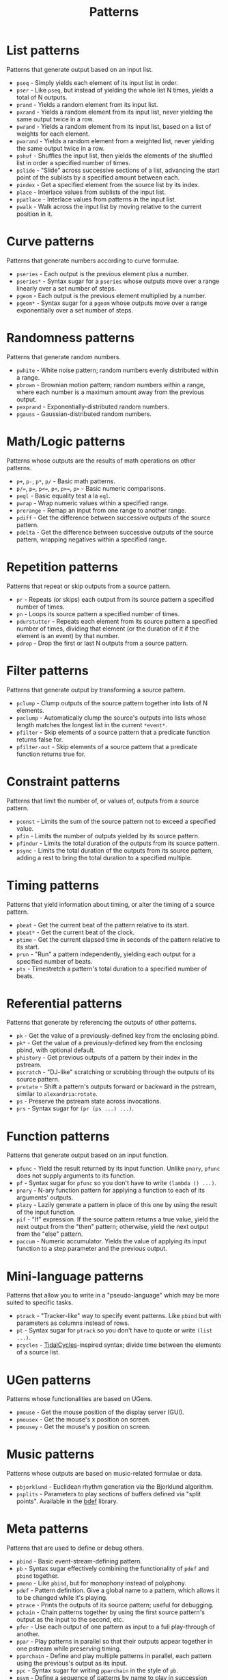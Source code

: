 #+TITLE: Patterns
#+DESCRIPTION: Index of cl-patterns pattern classes
#+OPTIONS: num:nil

* List patterns
Patterns that generate output based on an input list.
- ~pseq~ - Simply yields each element of its input list in order.
- ~pser~ - Like ~pseq~, but instead of yielding the whole list N times, yields a total of N outputs.
- ~prand~ - Yields a random element from its input list.
- ~pxrand~ - Yields a random element from its input list, never yielding the same output twice in a row.
- ~pwrand~ - Yields a random element from its input list, based on a list of weights for each element.
- ~pwxrand~ - Yields a random element from a weighted list, never yielding the same output twice in a row.
- ~pshuf~ - Shuffles the input list, then yields the elements of the shuffled list in order a specified number of times.
- ~pslide~ - "Slide" across successive sections of a list, advancing the start point of the sublists by a specified amount between each.
- ~pindex~ - Get a specified element from the source list by its index.
- ~place~ - Interlace values from sublists of the input list.
- ~ppatlace~ - Interlace values from patterns in the input list.
- ~pwalk~ - Walk across the input list by moving relative to the current position in it.

* Curve patterns
Patterns that generate numbers according to curve formulae.
- ~pseries~ - Each output is the previous element plus a number.
- ~pseries*~ - Syntax sugar for a ~pseries~ whose outputs move over a range linearly over a set number of steps.
- ~pgeom~ - Each output is the previous element multiplied by a number.
- ~pgeom*~ - Syntax sugar for a ~pgeom~ whose outputs move over a range exponentially over a set number of steps.
# - ~penv~ - FIX

* Randomness patterns
Patterns that generate random numbers.
- ~pwhite~ - White noise pattern; random numbers evenly distributed within a range.
- ~pbrown~ - Brownian motion pattern; random numbers within a range, where each number is a maximum amount away from the previous output.
- ~pexprand~ - Exponentially-distributed random numbers.
- ~pgauss~ - Gaussian-distributed random numbers.

* Math/Logic patterns
Patterns whose outputs are the results of math operations on other patterns.
- ~p+~, ~p-~, ~p*~, ~p/~ - Basic math patterns.
- ~p/=~, ~p=~, ~p<=~, ~p<~, ~p>=~, ~p>~ - Basic numeric comparisons.
- ~peql~ - Basic equality test a la ~eql~.
- ~pwrap~ - Wrap numeric values within a specified range.
- ~prerange~ - Remap an input from one range to another range.
- ~pdiff~ - Get the difference between successive outputs of the source pattern.
- ~pdelta~ - Get the difference between successive outputs of the source pattern, wrapping negatives within a specified range.

* Repetition patterns
Patterns that repeat or skip outputs from a source pattern.
- ~pr~ - Repeats (or skips) each output from its source pattern a specified number of times.
- ~pn~ - Loops its source pattern a specified number of times.
- ~pdurstutter~ - Repeats each element from its source pattern a specified number of times, dividing that element (or the duration of it if the element is an event) by that number.
- ~pdrop~ - Drop the first or last N outputs from a source pattern.

* Filter patterns
Patterns that generate output by transforming a source pattern.
- ~pclump~ - Clump outputs of the source pattern together into lists of N elements.
- ~paclump~ - Automatically clump the source's outputs into lists whose length matches the longest list in the current ~*event*~.
- ~pfilter~ - Skip elements of a source pattern that a predicate function returns false for.
- ~pfilter-out~ - Skip elements of a source pattern that a predicate function returns true for.

* Constraint patterns
Patterns that limit the number of, or values of, outputs from a source pattern.
- ~pconst~ - Limits the sum of the source pattern not to exceed a specified value.
- ~pfin~ - Limits the number of outputs yielded by its source pattern.
- ~pfindur~ - Limits the total duration of the outputs from its source pattern.
- ~psync~ - Limits the total duration of the outputs from its source pattern, adding a rest to bring the total duration to a specified multiple.

* Timing patterns
Patterns that yield information about timing, or alter the timing of a source pattern.
- ~pbeat~ - Get the current beat of the pattern relative to its start.
- ~pbeat*~ - Get the current beat of the clock.
- ~ptime~ - Get the current elapsed time in seconds of the pattern relative to its start.
- ~prun~ - "Run" a pattern independently, yielding each output for a specified number of beats.
- ~pts~ - Timestretch a pattern's total duration to a specified number of beats.

* Referential patterns
Patterns that generate by referencing the outputs of other patterns.
- ~pk~ - Get the value of a previously-defined key from the enclosing pbind.
- ~pk*~ - Get the value of a previously-defined key from the enclosing pbind, with optional default.
- ~phistory~ - Get previous outputs of a pattern by their index in the pstream.
- ~pscratch~ - "DJ-like" scratching or scrubbing through the outputs of its source pattern.
- ~protate~ - Shift a pattern's outputs forward or backward in the pstream, similar to ~alexandria:rotate~.
- ~ps~ - Preserve the pstream state across invocations.
- ~prs~ - Syntax sugar for ~(pr (ps ...) ...)~.

* Function patterns
Patterns that generate output based on an input function.
- ~pfunc~ - Yield the result returned by its input function. Unlike ~pnary~, ~pfunc~ does not supply arguments to its function.
- ~pf~ - Syntax sugar for ~pfunc~ so you don't have to write ~(lambda () ...)~.
- ~pnary~ - N-ary function pattern for applying a function to each of its arguments' outputs.
- ~plazy~ - Lazily generate a pattern in place of this one by using the result of the input function.
- ~pif~ - "If" expression. If the source pattern returns a true value, yield the next output from the "then" pattern; otherwise, yield the next output from the "else" pattern.
- ~paccum~ - Numeric accumulator. Yields the value of applying its input function to a step parameter and the previous output.

* Mini-language patterns
Patterns that allow you to write in a "pseudo-language" which may be more suited to specific tasks.
- ~ptrack~ - "Tracker-like" way to specify event patterns. Like ~pbind~ but with parameters as columns instead of rows.
- ~pt~ - Syntax sugar for ~ptrack~ so you don't have to quote or write ~(list ...)~.
- ~pcycles~ - [[https://tidalcycles.org/][TidalCycles]]-inspired syntax; divide time between the elements of a source list.

* UGen patterns
Patterns whose functionalities are based on UGens.
- ~pmouse~ - Get the mouse position of the display server (GUI).
- ~pmousex~ - Get the mouse's x position on screen.
- ~pmousey~ - Get the mouse's y position on screen.

* Music patterns
Patterns whose outputs are based on music-related formulae or data.
- ~pbjorklund~ - Euclidean rhythm generation via the Bjorklund algorithm.
- ~psplits~ - Parameters to play sections of buffers defined via "split points". Available in the [[https://github.com/defaultxr/bdef][bdef]] library.

* Meta patterns
Patterns that are used to define or debug others.
- ~pbind~ - Basic event-stream-defining pattern.
- ~pb~ - Syntax sugar effectively combining the functionality of ~pdef~ and ~pbind~ together.
- ~pmono~ - Like ~pbind~, but for monophony instead of polyphony.
- ~pdef~ - Pattern definition. Give a global name to a pattern, which allows it to be changed while it's playing.
- ~ptrace~ - Prints the outputs of its source pattern; useful for debugging.
- ~pchain~ - Chain patterns together by using the first source pattern's output as the input to the second, etc.
- ~pfor~ - Use each output of one pattern as input to a full play-through of another.
- ~ppar~ - Play patterns in parallel so that their outputs appear together in one pstream while preserving timing.
- ~pparchain~ - Define and play multiple patterns in parallel, each pattern using the previous's output as its input.
- ~ppc~ - Syntax sugar for writing ~pparchain~ in the style of ~pb~.
- ~psym~ - Define a sequence of patterns by name to play in succession and/or parallel.
- ~pmeta~ - Meta-control patterns by applying various transformations to them with a ~pbind~-like syntax.
- ~ipstream~ - Insertable pstream; a pstream changeable while playing by the insertion of additional pstreams.

# FIX: should there be a "fusion" category, for patterns like ~pchain~, ~pfor~, ~ppar~, ~pparchain~, ~ppc~, ~pif~ ?
